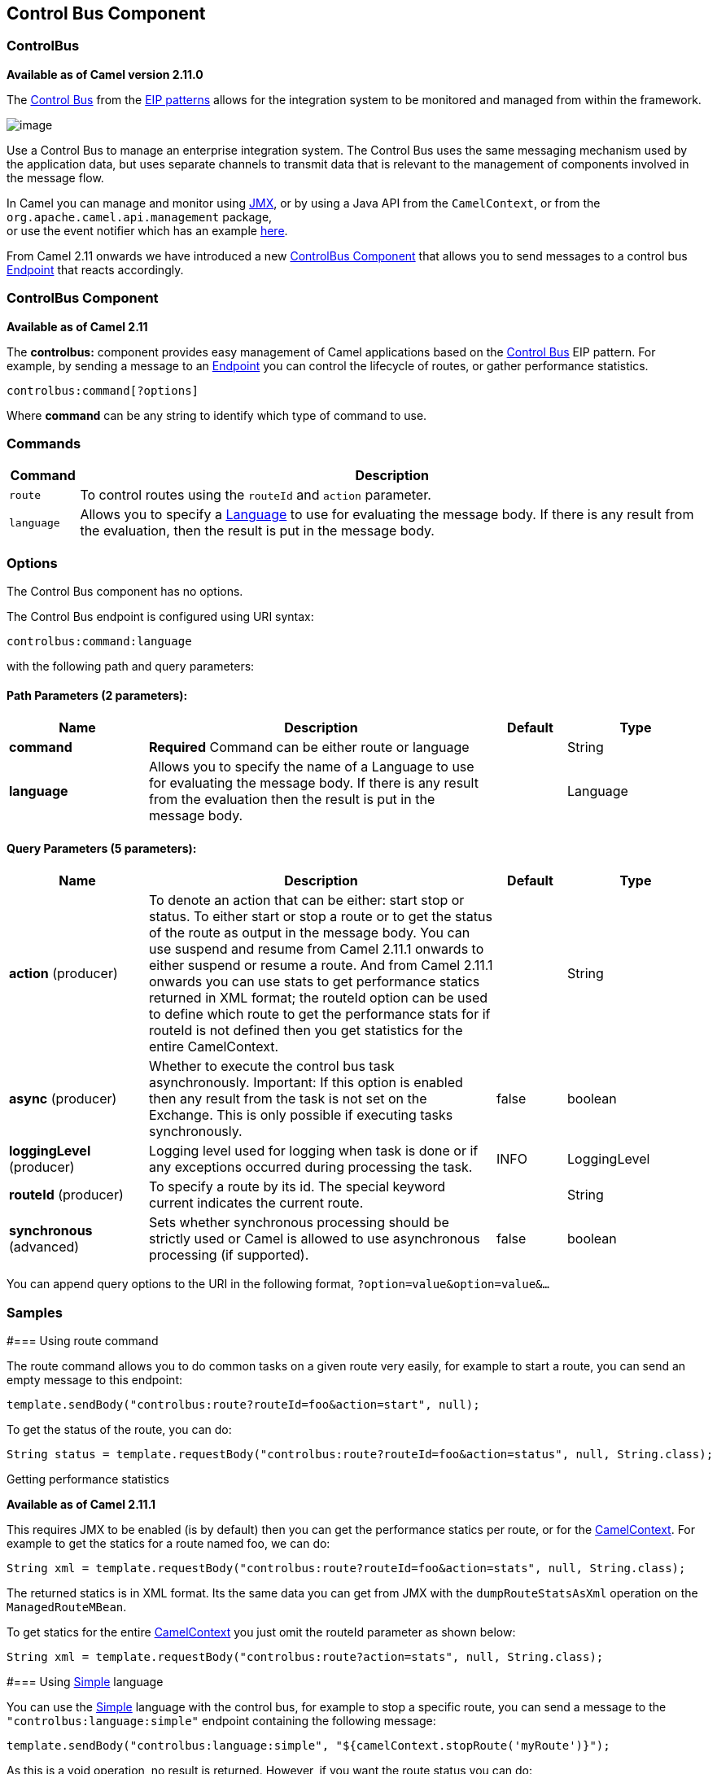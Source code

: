 == Control Bus Component
=== ControlBus
*Available as of Camel version 2.11.0*


The http://www.eaipatterns.com/ControlBus.html[Control Bus] from the
link:enterprise-integration-patterns.html[EIP patterns] allows for the
integration system to be monitored and managed from within the
framework.

image:http://www.eaipatterns.com/img/ControlBus.gif[image]

Use a Control Bus to manage an enterprise integration system. The
Control Bus uses the same messaging mechanism used by the application
data, but uses separate channels to transmit data that is relevant to
the management of components involved in the message flow.

In Camel you can manage and monitor using link:camel-jmx.html[JMX], or
by using a Java API from the `CamelContext`, or from the
`org.apache.camel.api.management` package, +
 or use the event notifier which has an example
link:eventnotifier-to-log-details-about-all-sent-exchanges.html[here].

From Camel 2.11 onwards we have introduced a new
link:controlbus-component.html[ControlBus Component] that allows you to
send messages to a control bus link:endpoint.html[Endpoint] that reacts
accordingly.

=== ControlBus Component

*Available as of Camel 2.11*

The *controlbus:* component provides easy management of Camel
applications based on the link:controlbus.html[Control Bus] EIP
pattern. 
For example, by sending a message to an link:endpoint.html[Endpoint]
you can control the lifecycle of routes, or gather performance
statistics.

[source,java]
----------------------------
controlbus:command[?options]
----------------------------

Where *command* can be any string to identify which type of command to
use.

=== Commands

[width="100%",cols="10%,90%",options="header",]
|=======================================================================
|Command |Description

|`route` |To control routes using the `routeId` and `action` parameter.

|`language` |Allows you to specify a link:language.html[Language] to use for
evaluating the message body. If there is any result from the evaluation,
then the result is put in the message body.
|=======================================================================

=== Options


// component options: START
The Control Bus component has no options.
// component options: END



// endpoint options: START
The Control Bus endpoint is configured using URI syntax:

----
controlbus:command:language
----

with the following path and query parameters:

==== Path Parameters (2 parameters):

[width="100%",cols="2,5,^1,2",options="header"]
|===
| Name | Description | Default | Type
| *command* | *Required* Command can be either route or language |  | String
| *language* | Allows you to specify the name of a Language to use for evaluating the message body. If there is any result from the evaluation then the result is put in the message body. |  | Language
|===

==== Query Parameters (5 parameters):

[width="100%",cols="2,5,^1,2",options="header"]
|===
| Name | Description | Default | Type
| *action* (producer) | To denote an action that can be either: start stop or status. To either start or stop a route or to get the status of the route as output in the message body. You can use suspend and resume from Camel 2.11.1 onwards to either suspend or resume a route. And from Camel 2.11.1 onwards you can use stats to get performance statics returned in XML format; the routeId option can be used to define which route to get the performance stats for if routeId is not defined then you get statistics for the entire CamelContext. |  | String
| *async* (producer) | Whether to execute the control bus task asynchronously. Important: If this option is enabled then any result from the task is not set on the Exchange. This is only possible if executing tasks synchronously. | false | boolean
| *loggingLevel* (producer) | Logging level used for logging when task is done or if any exceptions occurred during processing the task. | INFO | LoggingLevel
| *routeId* (producer) | To specify a route by its id. The special keyword current indicates the current route. |  | String
| *synchronous* (advanced) | Sets whether synchronous processing should be strictly used or Camel is allowed to use asynchronous processing (if supported). | false | boolean
|===
// endpoint options: END


You can append query options to the URI in the following format,
`?option=value&option=value&...`

=== Samples

#=== Using route command

The route command allows you to do common tasks on a given route very
easily, for example to start a route, you can send an empty message to
this endpoint:

[source,java]
---------------------------------------------------------------------
template.sendBody("controlbus:route?routeId=foo&action=start", null);
---------------------------------------------------------------------

To get the status of the route, you can do:

[source,java]
-------------------------------------------------------------------------------------------------------
String status = template.requestBody("controlbus:route?routeId=foo&action=status", null, String.class);
-------------------------------------------------------------------------------------------------------

[[ControlBus-Gettingperformancestatistics]]
Getting performance statistics

*Available as of Camel 2.11.1*

This requires JMX to be enabled (is by default) then you can get the
performance statics per route, or for the
link:camelcontext.html[CamelContext]. For example to get the statics for
a route named foo, we can do:

[source,java]
---------------------------------------------------------------------------------------------------
String xml = template.requestBody("controlbus:route?routeId=foo&action=stats", null, String.class);
---------------------------------------------------------------------------------------------------

The returned statics is in XML format. Its the same data you can get
from JMX with the `dumpRouteStatsAsXml` operation on the
`ManagedRouteMBean`.

To get statics for the entire link:camelcontext.html[CamelContext] you
just omit the routeId parameter as shown below:

[source,java]
---------------------------------------------------------------------------------------
String xml = template.requestBody("controlbus:route?action=stats", null, String.class);
---------------------------------------------------------------------------------------

#=== Using link:simple.html[Simple] language

You can use the link:simple.html[Simple] language with the control bus,
for example to stop a specific route, you can send a message to the
`"controlbus:language:simple"` endpoint containing the following
message:

[source,java]
----------------------------------------------------------------------------------------
template.sendBody("controlbus:language:simple", "${camelContext.stopRoute('myRoute')}");
----------------------------------------------------------------------------------------

As this is a void operation, no result is returned. However, if you want
the route status you can do:

[source,java]
------------------------------------------------------------------------------------------------------------------------------
String status = template.requestBody("controlbus:language:simple", "${camelContext.getRouteStatus('myRoute')}", String.class);
------------------------------------------------------------------------------------------------------------------------------

*Notice:* its easier to use the `route` command to control lifecycle of
routes. The `language` command allows you to execute a language script
that has stronger powers such as link:groovy.html[Groovy] or to some
extend the link:simple.html[Simple] language.

For example to shutdown Camel itself you can do:

[source,java]
-------------------------------------------------------------------------------------
template.sendBody("controlbus:language:simple?async=true", "${camelContext.stop()}");
-------------------------------------------------------------------------------------

Notice we use `async=true` to stop Camel asynchronously as otherwise we
would be trying to stop Camel while it was in-flight processing the
message we sent to the control bus component.

TIP:You can also use other languages such as link:groovy.html[Groovy], etc.

=== See Also

* link:configuring-camel.html[Configuring Camel]
* link:component.html[Component]
* link:endpoint.html[Endpoint]
* link:getting-started.html[Getting Started]

* link:controlbus.html[ControlBus] EIP
* link:jmx.html[JMX] Component
* Using link:camel-jmx.html[JMX] with Camel

#=== Using This Pattern

If you would like to use this EIP Pattern then please read the
link:getting-started.html[Getting Started], you may also find the
link:architecture.html[Architecture] useful particularly the description
of link:endpoint.html[Endpoint] and link:uris.html[URIs]. Then you could
try out some of the link:examples.html[Examples] first before trying
this pattern out.
